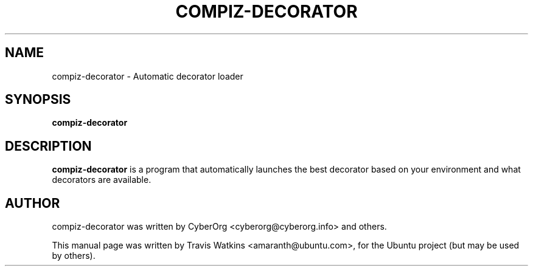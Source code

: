 .TH COMPIZ-DECORATOR 1 "May 18, 2010"
.SH NAME
compiz-decorator \- Automatic decorator loader
.SH SYNOPSIS
.B compiz-decorator
.SH DESCRIPTION
.B compiz-decorator
is a program that automatically launches the best decorator based on your
environment and what decorators are available.
.SH AUTHOR
compiz-decorator was written by CyberOrg <cyberorg@cyberorg.info> and
others.
.PP
This manual page was written by Travis Watkins <amaranth@ubuntu.com>,
for the Ubuntu project (but may be used by others).
